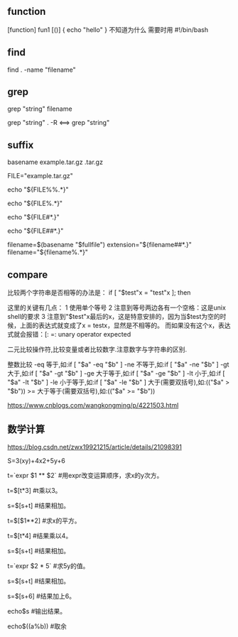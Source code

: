 

** function
   [function] fun1 [()]
   {
       echo "hello"
   }
   不知道为什么 需要时用 #!/bin/bash


** find
   find . -name "filename"


** grep
   grep "string" filename
   
   grep "string" . -R  <==> grep "string"

** suffix
basename  example.tar.gz  .tar.gz
# => example 
 
FILE="example.tar.gz"
 
echo "${FILE%%.*}"
# => example
 
echo "${FILE%.*}"
# => example.tar
 
echo "${FILE#*.}"
# => tar.gz
 
echo "${FILE##*.}"
# => gz
 
# 在bash中可以这么写
filename=$(basename "$fullfile")
extension="${filename##*.}"
filename="${filename%.*}"


** compare
   比较两个字符串是否相等的办法是： 
   if [ "$test"x = "test"x ]; then 
   
   这里的关键有几点： 
   1 使用单个等号 
   2 注意到等号两边各有一个空格：这是unix shell的要求 
   3 注意到"$test"x最后的x，这是特意安排的，因为当$test为空的时候，上面的表达式就变成了x = testx，显然是不相等的。
   而如果没有这个x，表达式就会报错：[: =: unary operator expected 
   

   二元比较操作符,比较变量或者比较数字.注意数字与字符串的区别. 
   
   整数比较 
   -eq 等于,如:if [ "$a" -eq "$b" ] 
   -ne 不等于,如:if [ "$a" -ne "$b" ] 
   -gt 大于,如:if [ "$a" -gt "$b" ] 
   -ge 大于等于,如:if [ "$a" -ge "$b" ] 
   -lt 小于,如:if [ "$a" -lt "$b" ] 
   -le 小于等于,如:if [ "$a" -le "$b" ] 
   大于(需要双括号),如:(("$a" > "$b")) 
   >= 大于等于(需要双括号),如:(("$a" >= "$b")) 
   
   https://www.cnblogs.com/wangkongming/p/4221503.html

** 数学计算
   https://blog.csdn.net/zwx19921215/article/details/21098391

   S=3(xy)+4x2+5y+6

   t=`expr $1 ** $2`                        #用expr改变运算顺序，求x的y次方。
   
   t=$[t*3]                               #t乘以3。
   
   s=$[s+t]                               #结果相加。
   
   t=$[$1**2]                             #求x的平方。
   
   t=$[t*4]                               #结果乘以4。
   
   s=$[s+t]                               #结果相加。
   
   t=`expr $2 * 5`                          #求5y的值。
   
   s=$[s+t]                               #结果相加。
   
   s=$[s+6]                               #结果加上6。
   
   echo$s                                #输出结果。
   
   echo$((a%b))                          #取余
